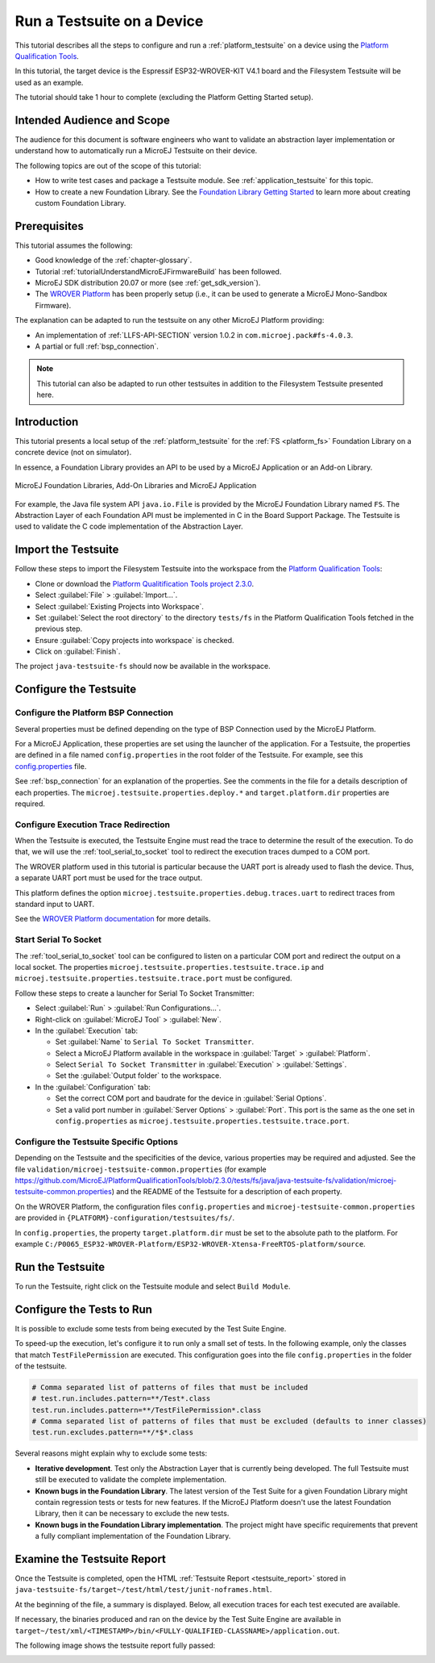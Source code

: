 Run a Testsuite on a Device
============================

This tutorial describes all the steps to configure and run a
:ref:`platform_testsuite` on a device using the `Platform
Qualification Tools
<https://github.com/MicroEJ/PlatformQualificationTools>`_.

In this tutorial, the target device is the Espressif ESP32-WROVER-KIT
V4.1 board and the Filesystem Testsuite will be used as an example.

The tutorial should take 1 hour to complete (excluding the Platform
Getting Started setup).

Intended Audience and Scope
---------------------------

The audience for this document is software engineers who want to
validate an abstraction layer implementation or understand how to automatically
run a MicroEJ Testsuite on their device.

The following topics are out of the scope of this tutorial:

- How to write test cases and package a Testsuite module. See
  :ref:`application_testsuite` for this topic.
- How to create a new Foundation Library. See the `Foundation Library
  Getting Started
  <https://github.com/MicroEJ/How-To/tree/1.8.3/FoundationLibrary-Get-Started>`_
  to learn more about creating custom Foundation Library.

Prerequisites
-------------

This tutorial assumes the following:

- Good knowledge of the :ref:`chapter-glossary`.

- Tutorial :ref:`tutorialUnderstandMicroEJFirmwareBuild` has been followed.

- MicroEJ SDK distribution 20.07 or more (see :ref:`get_sdk_version`).

- The `WROVER Platform
  <https://github.com/MicroEJ/Platform-Espressif-ESP-WROVER-KIT-V4.1/tree/1.6.2>`__
  has been properly setup (i.e., it can be used to generate a MicroEJ
  Mono-Sandbox Firmware).

The explanation can be adapted to run the testsuite on any other
MicroEJ Platform providing:

- An implementation of :ref:`LLFS-API-SECTION` version 1.0.2 in
  ``com.microej.pack#fs-4.0.3``.
- A partial or full :ref:`bsp_connection`.

.. note::

   This tutorial can also be adapted to run other testsuites in addition to the
   Filesystem Testsuite presented here.

Introduction
------------

This tutorial presents a local setup of the :ref:`platform_testsuite`
for the :ref:`FS <platform_fs>` Foundation Library on a concrete
device (not on simulator).

In essence, a Foundation Library provides an API to be used by a
MicroEJ Application or an Add-on Library.

.. figure:: ../overview/images/ClassPath_2.png
   :alt: MicroEJ Foundation Libraries and Add-On Libraries
   :align: center

   MicroEJ Foundation Libraries, Add-On Libraries and MicroEJ Application

For example, the Java file system API ``java.io.File`` is provided by
the MicroEJ Foundation Library named ``FS``. The Abstraction Layer of
each Foundation API must be implemented in C in the Board Support
Package.  The Testsuite is used to validate the C code implementation
of the Abstraction Layer.

Import the Testsuite
--------------------

Follow these steps to import the Filesystem Testsuite into the
workspace from the `Platform Qualification Tools
<https://github.com/MicroEJ/PlatformQualificationTools/blob/2.3.0/tests/fs>`__:

- Clone or download the `Platform Qualitification Tools project 2.3.0
  <https://github.com/MicroEJ/PlatformQualificationTools/releases/tag/2.3.0>`__.
- Select :guilabel:`File` > :guilabel:`Import...`.
- Select :guilabel:`Existing Projects into Workspace`.
- Set :guilabel:`Select the root directory` to the directory
  ``tests/fs`` in the Platform Qualification Tools fetched in the
  previous step.
- Ensure :guilabel:`Copy projects into workspace` is checked.
- Click on :guilabel:`Finish`.

The project ``java-testsuite-fs`` should now be available in the
workspace.

Configure the Testsuite
-----------------------

Configure the Platform BSP Connection
~~~~~~~~~~~~~~~~~~~~~~~~~~~~~~~~~~~~~

Several properties must be defined depending on the type of BSP
Connection used by the MicroEJ Platform.

For a MicroEJ Application, these properties are set using the launcher
of the application.  For a Testsuite, the properties are defined in a
file named ``config.properties`` in the root folder of the Testsuite.
For example, see this `config.properties
<https://github.com/MicroEJ/PlatformQualificationTools/blob/2.3.0/tests/fs/java/java-testsuite-fs/config.properties>`__
file.

See :ref:`bsp_connection` for an explanation of the properties.  See
the comments in the file for a details description of each properties.
The ``microej.testsuite.properties.deploy.*`` and
``target.platform.dir`` properties are required.

Configure Execution Trace Redirection
~~~~~~~~~~~~~~~~~~~~~~~~~~~~~~~~~~~~~

When the Testsuite is executed, the Testsuite Engine must read the
trace to determine the result of the execution.  To do that, we will
use the :ref:`tool_serial_to_socket` tool to redirect the execution
traces dumped to a COM port.

The WROVER platform used in this tutorial is particular because
the UART port is already used to flash the device. Thus, a separate
UART port must be used for the trace output.

This platform defines the option
``microej.testsuite.properties.debug.traces.uart`` to redirect traces
from standard input to UART.

.. image:: ./images/tuto_testsuite_plug_uart_wrover.JPG
   :alt: Plug alternative UART on WROVER GND/D0
   :align: center

See the `WROVER Platform documentation
<https://github.com/MicroEJ/Platform-Espressif-ESP-WROVER-KIT-V4.1/tree/1.6.2#testsuite-configuration>`__
for more details.

Start Serial To Socket
~~~~~~~~~~~~~~~~~~~~~~

The :ref:`tool_serial_to_socket` tool can be configured to listen on a
particular COM port and redirect the output on a local socket.  The
properties ``microej.testsuite.properties.testsuite.trace.ip`` and
``microej.testsuite.properties.testsuite.trace.port`` must be
configured.

Follow these steps to create a launcher for Serial To Socket
Transmitter:

- Select :guilabel:`Run` > :guilabel:`Run Configurations...`.

- Right-click on :guilabel:`MicroEJ Tool` > :guilabel:`New`.

- In the :guilabel:`Execution` tab:

  - Set :guilabel:`Name` to ``Serial To Socket Transmitter``.

  - Select a MicroEJ Platform available in the workspace in
    :guilabel:`Target` > :guilabel:`Platform`.

  - Select ``Serial To Socket Transmitter`` in :guilabel:`Execution` >
    :guilabel:`Settings`.

  - Set the :guilabel:`Output folder` to the workspace.

- In the :guilabel:`Configuration` tab:

  - Set the correct COM port and baudrate for the device in
    :guilabel:`Serial Options`.

  - Set a valid port number in :guilabel:`Server Options` >
    :guilabel:`Port`.  This port is the same as the one set in
    ``config.properties`` as
    ``microej.testsuite.properties.testsuite.trace.port``.

Configure the Testsuite Specific Options
~~~~~~~~~~~~~~~~~~~~~~~~~~~~~~~~~~~~~~~~

Depending on the Testsuite and the specificities of the device,
various properties may be required and adjusted.  See the file
``validation/microej-testsuite-common.properties`` (for example
https://github.com/MicroEJ/PlatformQualificationTools/blob/2.3.0/tests/fs/java/java-testsuite-fs/validation/microej-testsuite-common.properties)
and the README of the Testsuite for a description of each property.

On the WROVER Platform, the configuration files ``config.properties``
and ``microej-testsuite-common.properties`` are provided in
``{PLATFORM}-configuration/testsuites/fs/``.

In ``config.properties``, the property ``target.platform.dir`` must be
set to the absolute path to the platform.  For example
``C:/P0065_ESP32-WROVER-Platform/ESP32-WROVER-Xtensa-FreeRTOS-platform/source``.


Run the Testsuite
----------------------

To run the Testsuite, right click on the Testsuite module and select
``Build Module``.

Configure the Tests to Run
----------------------------

It is possible to exclude some tests from being executed by the Test
Suite Engine.

To speed-up the execution, let's configure it to run only a small set
of tests.  In the following example, only the classes that match
``TestFilePermission`` are executed.  This configuration goes into the
file ``config.properties`` in the folder of the testsuite.

.. code:: properties

          # Comma separated list of patterns of files that must be included	
          # test.run.includes.pattern=**/Test*.class
          test.run.includes.pattern=**/TestFilePermission*.class
          # Comma separated list of patterns of files that must be excluded (defaults to inner classes)
          test.run.excludes.pattern=**/*$*.class

Several reasons might explain why to exclude some tests:

- **Iterative development**. Test only the Abstraction Layer that is
  currently being developed.  The full Testsuite must still be executed to
  validate the complete implementation.

- **Known bugs in the Foundation Library**. The latest version of the Test
  Suite for a given Foundation Library might contain regression
  tests or tests for new features.  If the MicroEJ Platform doesn't
  use the latest Foundation Library, then it can be necessary to exclude
  the new tests.

- **Known bugs in the Foundation Library implementation**. The project
  might have specific requirements that prevent a fully compliant
  implementation of the Foundation Library.

Examine the Testsuite Report
----------------------------

Once the Testsuite is completed, open the HTML :ref:`Testsuite Report
<testsuite_report>` stored in
``java-testsuite-fs/target~/test/html/test/junit-noframes.html``.

At the beginning of the file, a summary is displayed.  Below, all
execution traces for each test executed are available.

If necessary, the binaries produced and ran on the device by the Test
Suite Engine are available in
``target~/test/xml/<TIMESTAMP>/bin/<FULLY-QUALIFIED-CLASSNAME>/application.out``.

The following image shows the testsuite report fully passed:

.. image:: ./images/tuto_testsuite_fs_all_tests_passed.PNG
